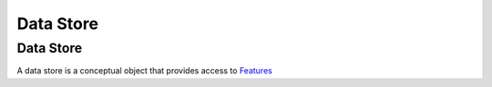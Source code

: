 


Data Store
~~~~~~~~~~



Data Store
----------

A data store is a conceptual object that provides access to
`Features`_

.. _Features: Feature.html


